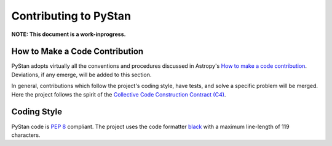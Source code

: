 ======================
Contributing to PyStan
======================

**NOTE: This document is a work-inprogress.**

How to Make a Code Contribution
-------------------------------

PyStan adopts virtually all the conventions and procedures discussed in Astropy's `How to make a
code contribution`_. Deviations, if any emerge, will be added to this section.

In general, contributions which follow the project's coding style, have tests, and solve a specific
problem will be merged. Here the project follows the spirit of the `Collective Code Construction
Contract (C4)`_.

.. _How to make a code contribution: http://docs.astropy.org/en/stable/development/workflow/development_workflow.html
.. _Collective Code Construction Contract (C4): https://rfc.zeromq.org/spec:42/C4/

Coding Style
------------

PyStan code is `PEP 8`_ compliant. The project uses the code formatter black_ with a maximum
line-length of 119 characters.

.. _PEP 8: https://www.python.org/dev/peps/pep-0008/
.. _black: https://pypi.org/project/black/
